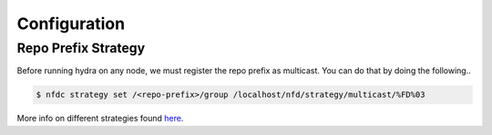 Configuration
=============

Repo Prefix Strategy
--------------------

Before running hydra on any node, we must register the repo prefix as multicast.
You can do that by doing the following..

.. code-block:: bash

    $ nfdc strategy set /<repo-prefix>/group /localhost/nfd/strategy/multicast/%FD%03

More info on different strategies found `here <https://named-data.net/doc/NFD/current/manpages/nfdc-strategy.html>`_.